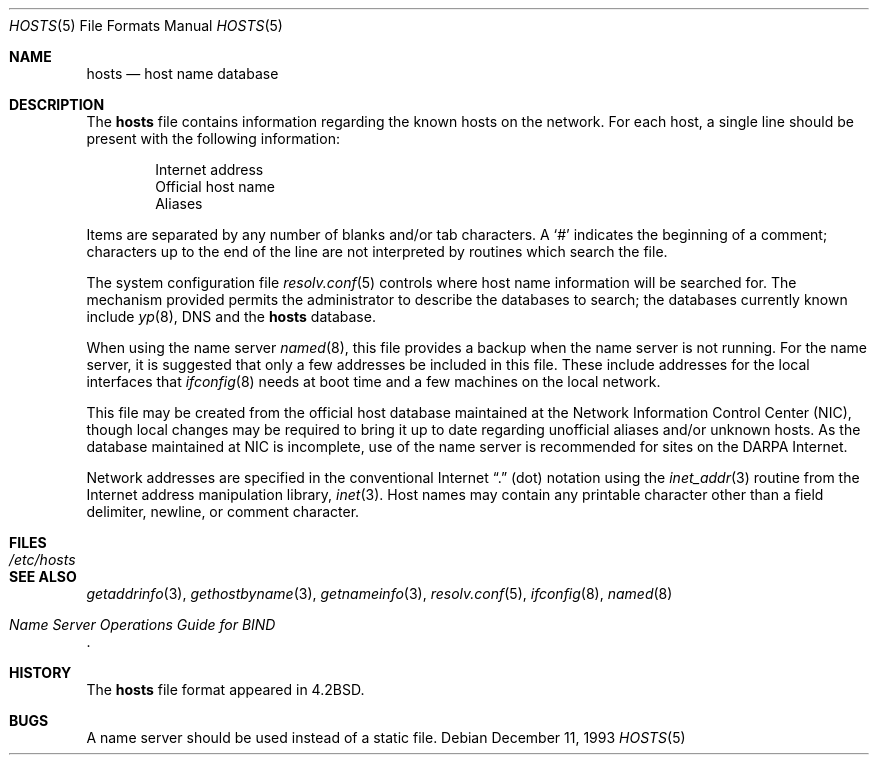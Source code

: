 .\"	$OpenBSD: hosts.5,v 1.15 2003/10/26 19:45:36 jmc Exp $
.\"	$NetBSD: hosts.5,v 1.4 1994/11/30 19:31:20 jtc Exp $
.\"
.\" Copyright (c) 1983, 1991, 1993
.\"	The Regents of the University of California.  All rights reserved.
.\"
.\" Redistribution and use in source and binary forms, with or without
.\" modification, are permitted provided that the following conditions
.\" are met:
.\" 1. Redistributions of source code must retain the above copyright
.\"    notice, this list of conditions and the following disclaimer.
.\" 2. Redistributions in binary form must reproduce the above copyright
.\"    notice, this list of conditions and the following disclaimer in the
.\"    documentation and/or other materials provided with the distribution.
.\" 3. Neither the name of the University nor the names of its contributors
.\"    may be used to endorse or promote products derived from this software
.\"    without specific prior written permission.
.\"
.\" THIS SOFTWARE IS PROVIDED BY THE REGENTS AND CONTRIBUTORS ``AS IS'' AND
.\" ANY EXPRESS OR IMPLIED WARRANTIES, INCLUDING, BUT NOT LIMITED TO, THE
.\" IMPLIED WARRANTIES OF MERCHANTABILITY AND FITNESS FOR A PARTICULAR PURPOSE
.\" ARE DISCLAIMED.  IN NO EVENT SHALL THE REGENTS OR CONTRIBUTORS BE LIABLE
.\" FOR ANY DIRECT, INDIRECT, INCIDENTAL, SPECIAL, EXEMPLARY, OR CONSEQUENTIAL
.\" DAMAGES (INCLUDING, BUT NOT LIMITED TO, PROCUREMENT OF SUBSTITUTE GOODS
.\" OR SERVICES; LOSS OF USE, DATA, OR PROFITS; OR BUSINESS INTERRUPTION)
.\" HOWEVER CAUSED AND ON ANY THEORY OF LIABILITY, WHETHER IN CONTRACT, STRICT
.\" LIABILITY, OR TORT (INCLUDING NEGLIGENCE OR OTHERWISE) ARISING IN ANY WAY
.\" OUT OF THE USE OF THIS SOFTWARE, EVEN IF ADVISED OF THE POSSIBILITY OF
.\" SUCH DAMAGE.
.\"
.\"     @(#)hosts.5	8.2 (Berkeley) 12/11/93
.\"
.Dd December 11, 1993
.Dt HOSTS 5
.Os
.Sh NAME
.Nm hosts
.Nd host name database
.Sh DESCRIPTION
The
.Nm
file contains information regarding the known hosts on the network.
For each host, a single line should be present with the following information:
.Bd -unfilled -offset indent
Internet address
Official host name
Aliases
.Ed
.Pp
Items are separated by any number of blanks and/or tab characters.
A
.Ql #
indicates the beginning of a comment; characters up to the end of the line
are not interpreted by routines which search the file.
.Pp
The system configuration file
.Xr resolv.conf 5
controls where host name information will be searched for.
The mechanism provided permits the administrator to describe the
databases to search; the databases currently known include
.Xr yp 8 ,
DNS
and the
.Nm hosts
database.
.Pp
When using the name server
.Xr named 8 ,
this file provides a backup when the name server is not running.
For the name server, it is suggested that only a few addresses
be included in this file.
These include addresses for the local interfaces that
.Xr ifconfig 8
needs at boot time and a few machines on the local network.
.Pp
This file may be created from the official host database maintained at the
Network Information Control Center
.Pq Tn NIC ,
though local changes may be required to bring it up to date regarding
unofficial aliases and/or unknown hosts.
As the database maintained at
.Tn NIC
is incomplete, use of the name server is recommended for sites on the
.Tn DARPA
Internet.
.Pp
Network addresses are specified in the conventional Internet
.Dq \&.
(dot) notation using the
.Xr inet_addr 3
routine from the Internet address manipulation library,
.Xr inet 3 .
Host names may contain any printable character other than a field delimiter,
newline, or comment character.
.Sh FILES
.Bl -tag -width /etc/hosts -compact
.It Pa /etc/hosts
.El
.Sh SEE ALSO
.Xr getaddrinfo 3 ,
.Xr gethostbyname 3 ,
.Xr getnameinfo 3 ,
.Xr resolv.conf 5 ,
.Xr ifconfig 8 ,
.Xr named 8
.Rs
.%T "Name Server Operations Guide for BIND"
.Re
.Sh HISTORY
The
.Nm
file format appeared in
.Bx 4.2 .
.Sh BUGS
A name server should be used instead of a static file.
